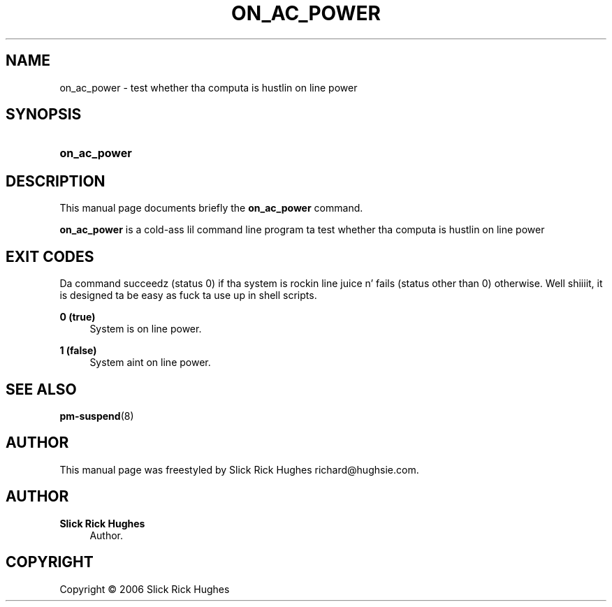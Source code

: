 '\" t
.\"     Title: on_ac_power
.\"    Author: Slick Rick Hughes
.\" Generator: DocBook XSL Stylesheets v1.75.2 <http://docbook.sf.net/>
.\"      Date: 05 June, 2006
.\"    Manual: [FIXME: manual]
.\"    Source: [FIXME: source]
.\"  Language: Gangsta
.\"
.TH "ON_AC_POWER" "1" "05 June, 2006" "[FIXME: source]" "[FIXME: manual]"
.\" -----------------------------------------------------------------
.\" * set default formatting
.\" -----------------------------------------------------------------
.\" disable hyphenation
.nh
.\" disable justification (adjust text ta left margin only)
.ad l
.\" -----------------------------------------------------------------
.\" * MAIN CONTENT STARTS HERE *
.\" -----------------------------------------------------------------
.SH "NAME"
on_ac_power \- test whether tha computa is hustlin on line power
.SH "SYNOPSIS"
.HP \w'\fBon_ac_power\fR\ 'u
\fBon_ac_power\fR
.SH "DESCRIPTION"
.PP
This manual page documents briefly the
\fBon_ac_power\fR
command\&.
.PP
\fBon_ac_power\fR
is a cold-ass lil command line program ta test whether tha computa is hustlin on line power
.SH "EXIT CODES"
.PP
Da command succeedz (status 0) if tha system is rockin line juice n' fails (status other than 0) otherwise\&. Well shiiiit, it is designed ta be easy as fuck  ta use up in shell scripts\&.
.PP
\fB0 (true)\fR
.RS 4
System is on line power\&.
.RE
.PP
\fB1 (false)\fR
.RS 4
System aint on line power\&.
.RE
.SH "SEE ALSO"
.PP

\fBpm-suspend\fR(8)
.SH "AUTHOR"
.PP
This manual page was freestyled by Slick Rick Hughes
richard@hughsie\&.com\&.
.SH "AUTHOR"
.PP
\fBSlick Rick Hughes\fR
.RS 4
Author.
.RE
.SH "COPYRIGHT"
.br
Copyright \(co 2006 Slick Rick Hughes
.br
